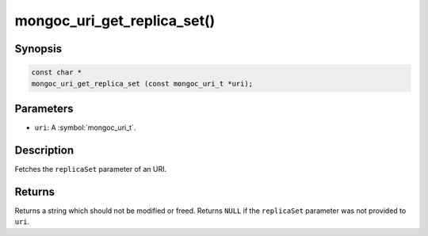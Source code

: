 .. _mongoc_uri_get_replica_set

mongoc_uri_get_replica_set()
============================

Synopsis
--------

.. code-block:: c

  const char *
  mongoc_uri_get_replica_set (const mongoc_uri_t *uri);

Parameters
----------

* ``uri``: A :symbol:`mongoc_uri_t`.

Description
-----------

Fetches the ``replicaSet`` parameter of an URI.

Returns
-------

Returns a string which should not be modified or freed. Returns ``NULL`` if the ``replicaSet`` parameter was not provided to ``uri``.

